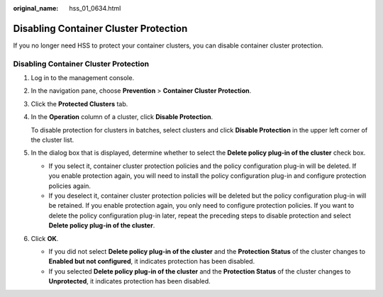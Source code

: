 :original_name: hss_01_0634.html

.. _hss_01_0634:

Disabling Container Cluster Protection
======================================

If you no longer need HSS to protect your container clusters, you can disable container cluster protection.


Disabling Container Cluster Protection
--------------------------------------

#. Log in to the management console.

2. In the navigation pane, choose **Prevention** > **Container Cluster Protection**.

3. Click the **Protected Clusters** tab.

4. In the **Operation** column of a cluster, click **Disable Protection**.

   To disable protection for clusters in batches, select clusters and click **Disable Protection** in the upper left corner of the cluster list.

5. In the dialog box that is displayed, determine whether to select the **Delete policy plug-in of the cluster** check box.

   -  If you select it, container cluster protection policies and the policy configuration plug-in will be deleted. If you enable protection again, you will need to install the policy configuration plug-in and configure protection policies again.
   -  If you deselect it, container cluster protection policies will be deleted but the policy configuration plug-in will be retained. If you enable protection again, you only need to configure protection policies. If you want to delete the policy configuration plug-in later, repeat the preceding steps to disable protection and select **Delete policy plug-in of the cluster**.

6. Click **OK**.

   -  If you did not select **Delete policy plug-in of the cluster** and the **Protection Status** of the cluster changes to **Enabled but not configured**, it indicates protection has been disabled.
   -  If you selected **Delete policy plug-in of the cluster** and the **Protection Status** of the cluster changes to **Unprotected**, it indicates protection has been disabled.
